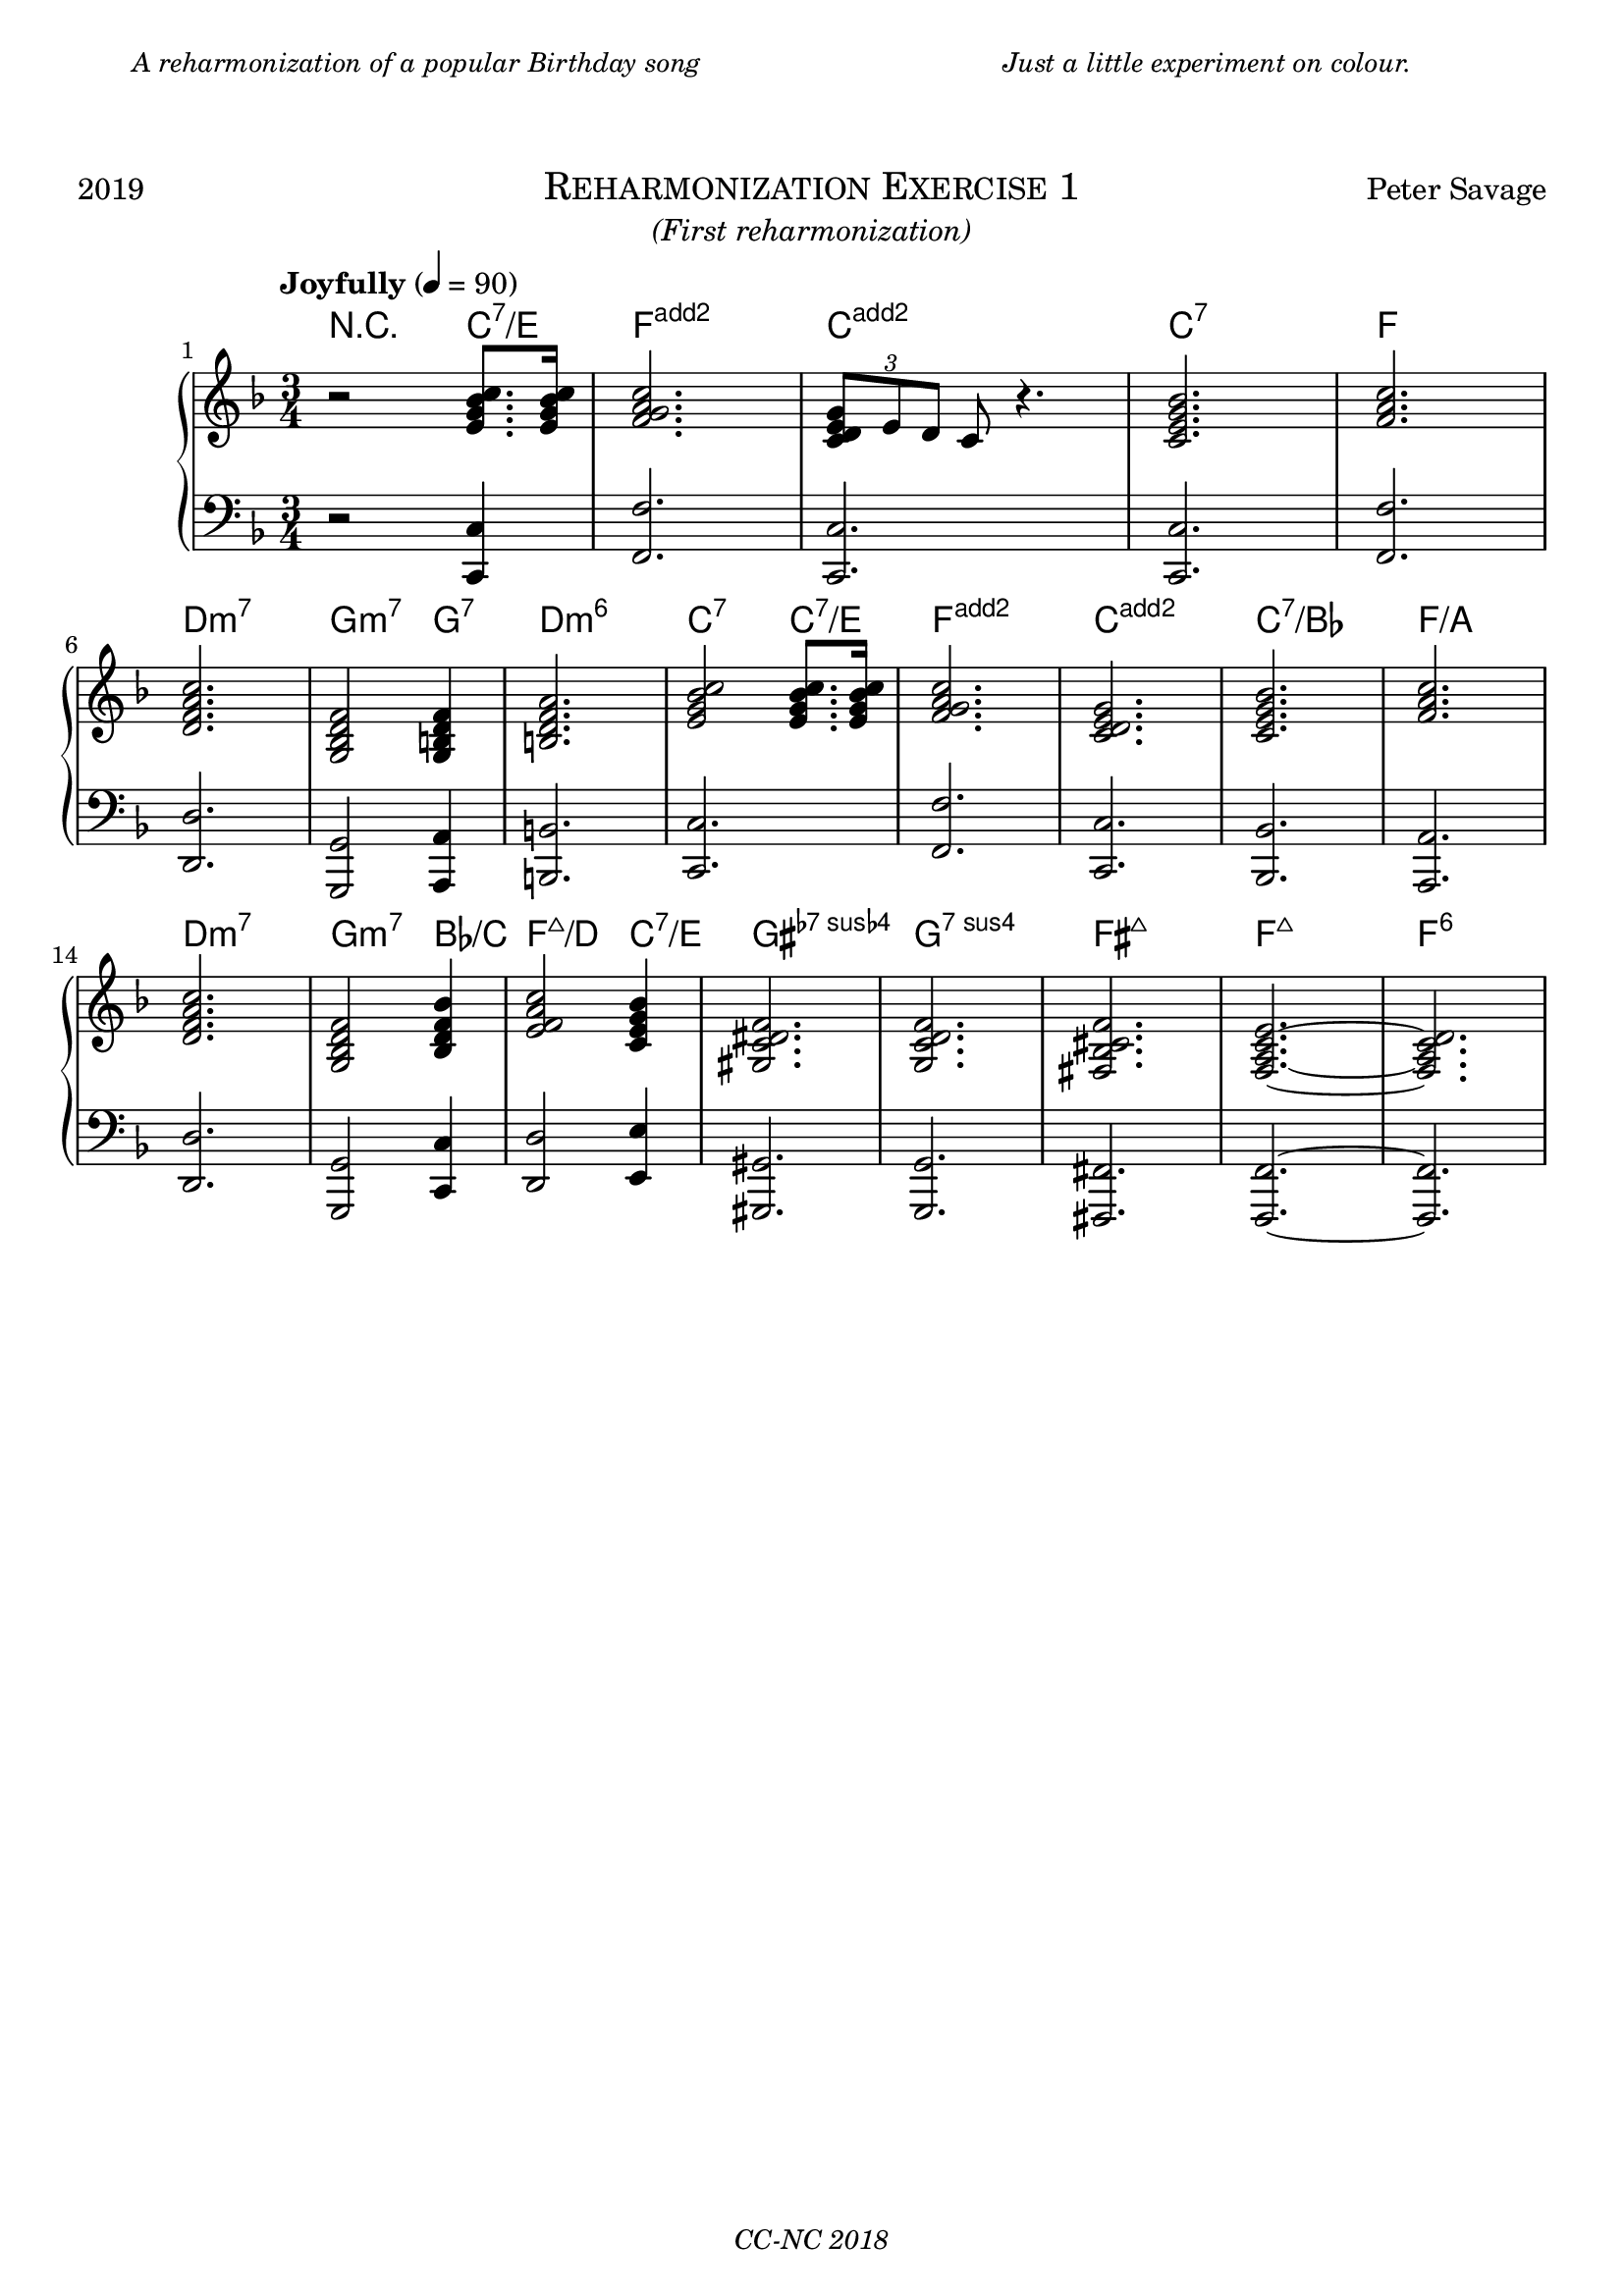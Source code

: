 % TODO
% pedal marking

\version "2.18.2"

\paper {
  max-systems-per-page = 6
}

%\header {
%  title = "Un Jour"
%  subtitle = "(pour un enfant)"
%  composer = "Peter Savage"
%  copyright = "CC-NC"
%}
\header {
  tagline = \markup \small \italic{"CC-NC 2018"}  % removed
} 

\markup {
  \fill-line {
    \column {
      \override #'(line-width . 50)
      \fill-line {
        \justify \small \italic {
          A reharmonization of a popular Birthday song
        }
      }
    }
    \column{
      \override #'(line-width . 50)
      \fill-line{
        \justify \small \italic {
          Just a little experiment on colour.
        }
      }
    }
  }
}

\markup {
  \vspace #2
}

\markup {
  \fill-line {
    \line { 2019 }
    \center-column {
      \huge \smallCaps "Reharmonization Exercise 1"
      \line \italic {(First reharmonization)}
    }
    \line { Peter Savage }
  }
}

%\markup {
%  \fill-line { 2019 }
%}

global = {
  \key f \major
  \numericTimeSignature
  \time 3/4
}

chExceptionMusic = {
  <c d e g>1-\markup { \super "add2" }
  <f g a c>1-\markup { \super "add2" }
}

chExceptions = #( append
  ( sequential-music-to-chord-exceptions chExceptionMusic #t)
  ignatzekExceptions)

right =  {
  \set Score.barNumberVisibility = #all-bar-numbers-visible
  \global
  \tempo "Joyfully" 4 = 90
  %\mark \markup { \small Playfully }

  r2 < e' g' bes' c''>8. <e' g' bes' c''> 16 <f' g' a' c''>2.  \tuplet 3/2{ < e' g' d' c'>8 e' d'} c' r4.
<e' c' g' bes'>2. <a' c'' f'> \break
<d' f' a' c''> <g bes d' f'>2 <g b d' f'>4 <b d' f' a'>2. <e' g' bes' c''>2 <e' g' bes' c''>8.
<e' g' bes' c''>16
<f' g' a' c''>2. <c' d' e' g'>2. <c' e' g' bes'>2. <f' a' c''>2. <d' f' a' c''>2. <g bes d' f'>2 <bes d' f' bes'>4 <e' f' a' c''>2 <c' e' g' bes'>4 <gis c' dis' f'>2. <g c' d' f'>2. <fis bes cis' f'>2. <f a c' e'>2.~ <f a c' d'>2.
% <fis a cis' e'> <a cis' e' gis'> <fis bes c' e'>
}

left = {
  \global
  r2 <c, c>4 <f, f>2. <c, c>2. <c, c>2. <f, f>2.\break <d, d>2. <g,, g,>2 <a,, a,>4 <b,, b,>2. <c, c>2. <f, f>2. <c, c> <bes,, bes,> <a,, a,> <d, d> <g,, g,>2 <c, c>4 <d, d>2 <e, e>4 <gis,, gis,>2. <g,, g,>2. <fis,, fis,>2. <f,, f,>2.~ <f,, f,>2.
}

chordmusic =   \chordmode { \set chordNameExceptions = #chExceptions
    r2 c4:7/e <f g a c'>2. <c d e g>2. c2.:7 f2. d2.:min7 g2:m7 g4:7 <b d f a>2. c2:7 c4:7/e <f g a c'>2. <c d e g>2. c2.:7/bes f2.:/a d2.:min7 g2:m7 bes4:/c f2:maj7/d c4:7/e <gis c' dis' f'>2. g2.:7sus4 fis2.:maj7 f2.:maj7 f2.:6
    
  }

\score {
  \new PianoStaff \with{ 
  }<<
      \new ChordNames {
    \chordmusic
  }
    \new Staff = "right" \with {
      midiInstrument = "acoustic grand"
    } \right
    
    \new Staff = "left" \with {
      midiInstrument = "acoustic grand"
    } { \clef bass \left }
  >>
  \layout {
  }
  \midi {
    \tempo 4=100
  }
}
